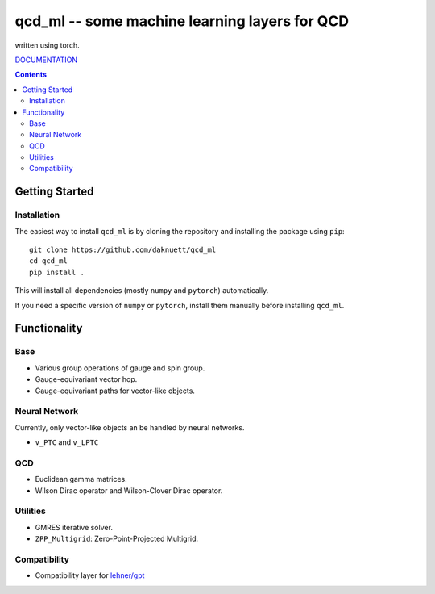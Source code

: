 qcd_ml -- some machine learning layers for QCD 
**********************************************

written using torch.

.. image:: https://zenodo.org/badge/821360626.svg
  :target: https://zenodo.org/doi/10.5281/zenodo.13254662

.. image:: https://github.com/daknuett/qcd_ml/actions/workflows/python-package.yml/badge.svg

.. image:: https://www.nfdi.de/wp-content/uploads/2021/12/PUNCH4NFDI-Logo_RGB.png 
   :target: https://www.nfdi.de/punch4nfdi/
   :width: 80px

`DOCUMENTATION <https://daknuett.github.io/qcd_ml/>`_

.. contents::

Getting Started
===============

Installation
------------

The easiest way to install ``qcd_ml`` is by cloning the repository
and installing the package using ``pip``::

    git clone https://github.com/daknuett/qcd_ml
    cd qcd_ml 
    pip install .

This will install all dependencies (mostly ``numpy`` and ``pytorch``)
automatically.

If you need a specific version of ``numpy`` or ``pytorch``, install them manually
before installing ``qcd_ml``.


Functionality
=============

Base
----

- Various group operations of gauge and spin group.
- Gauge-equivariant vector hop.
- Gauge-equivariant paths for vector-like objects.

Neural Network
--------------

Currently, only vector-like objects an be handled by neural networks.

- ``v_PTC`` and ``v_LPTC``


QCD
---

- Euclidean gamma matrices.
- Wilson Dirac operator and Wilson-Clover Dirac operator.

Utilities
---------

- GMRES iterative solver.
- ``ZPP_Multigrid``: Zero-Point-Projected Multigrid.

Compatibility
-------------

- Compatibility layer for `lehner/gpt <https://github.com/lehner/gpt>`_

